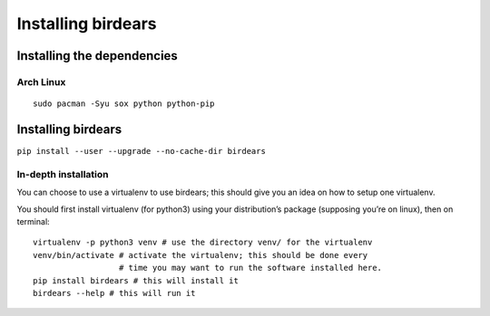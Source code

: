 Installing birdears
===================

Installing the dependencies
~~~~~~~~~~~~~~~~~~~~~~~~~~~

Arch Linux
^^^^^^^^^^

::

    sudo pacman -Syu sox python python-pip

Installing birdears
~~~~~~~~~~~~~~~~~~~

``pip install --user --upgrade --no-cache-dir birdears``

In-depth installation
^^^^^^^^^^^^^^^^^^^^^

You can choose to use a virtualenv to use birdears; this should give you
an idea on how to setup one virtualenv.

You should first install virtualenv (for python3) using your
distribution’s package (supposing you’re on linux), then on terminal:

::

    virtualenv -p python3 venv # use the directory venv/ for the virtualenv
    venv/bin/activate # activate the virtualenv; this should be done every 
                      # time you may want to run the software installed here.
    pip install birdears # this will install it
    birdears --help # this will run it


